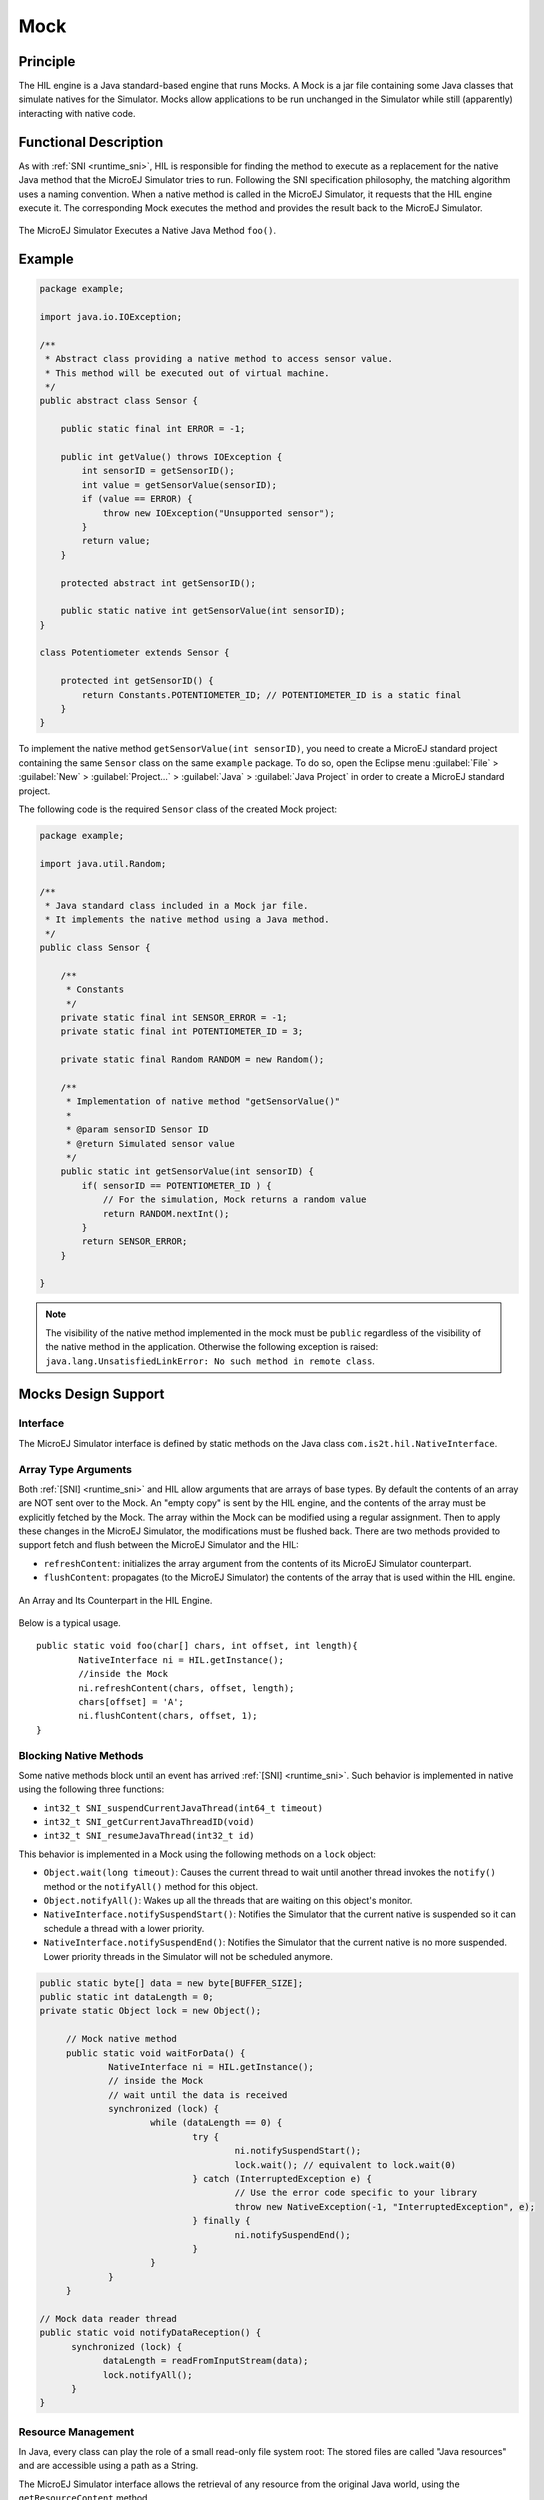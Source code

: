.. _mock:

====
Mock
====


Principle
=========

The HIL engine is a Java standard-based engine that runs Mocks. A Mock
is a jar file containing some Java classes that simulate natives for the
Simulator. Mocks allow applications to be run unchanged in the Simulator
while still (apparently) interacting with native code.


Functional Description
======================

As with :ref:`SNI <runtime_sni>`, HIL is responsible for finding the method to execute as a
replacement for the native Java method that the MicroEJ Simulator tries
to run. Following the SNI specification philosophy, the matching algorithm uses a
naming convention. When a native method is called in the MicroEJ
Simulator, it requests that the HIL engine execute it. The corresponding
Mock executes the method and provides the result back to the MicroEJ
Simulator.

.. figure:: images/hil3.*
   :alt: The MicroEJ Simulator Executes a Native Java Method ``foo()``.
   :align: center
   :scale: 75 %

   The MicroEJ Simulator Executes a Native Java Method ``foo()``.


Example
=======

.. code:: java

   package example;

   import java.io.IOException;

   /**
    * Abstract class providing a native method to access sensor value.
    * This method will be executed out of virtual machine.
    */
   public abstract class Sensor {

       public static final int ERROR = -1;

       public int getValue() throws IOException {
           int sensorID = getSensorID();
           int value = getSensorValue(sensorID);
           if (value == ERROR) {
               throw new IOException("Unsupported sensor");
           }
           return value;
       }

       protected abstract int getSensorID();

       public static native int getSensorValue(int sensorID);
   }

   class Potentiometer extends Sensor {
       
       protected int getSensorID() {
           return Constants.POTENTIOMETER_ID; // POTENTIOMETER_ID is a static final
       }
   }

To implement the native method ``getSensorValue(int sensorID)``, you
need to create a MicroEJ standard project containing the same ``Sensor``
class on the same ``example`` package. To do so, open the Eclipse menu
:guilabel:`File` > :guilabel:`New` > :guilabel:`Project...` > :guilabel:`Java` > :guilabel:`Java Project` in order to create a
MicroEJ standard project.

The following code is the required ``Sensor`` class of the created Mock
project:

.. code:: java

   package example;

   import java.util.Random;

   /**
    * Java standard class included in a Mock jar file.
    * It implements the native method using a Java method.
    */
   public class Sensor {

       /**
        * Constants
        */
       private static final int SENSOR_ERROR = -1;
       private static final int POTENTIOMETER_ID = 3;
       
       private static final Random RANDOM = new Random();
       
       /**
        * Implementation of native method "getSensorValue()"
        * 
        * @param sensorID Sensor ID
        * @return Simulated sensor value
        */
       public static int getSensorValue(int sensorID) {
           if( sensorID == POTENTIOMETER_ID ) {
               // For the simulation, Mock returns a random value
               return RANDOM.nextInt();
           }
           return SENSOR_ERROR;
       }
       
   }

.. note::

   The visibility of the native method implemented in the mock must be ``public`` regardless of the visibility of the native method in the application.  Otherwise the following exception is raised: ``java.lang.UnsatisfiedLinkError: No such method in remote class``.


Mocks Design Support
====================

Interface
---------

The MicroEJ Simulator interface is defined by static methods on the Java
class ``com.is2t.hil.NativeInterface``.

Array Type Arguments
--------------------

Both :ref:`[SNI] <runtime_sni>` and HIL allow arguments that are arrays of base types. By
default the contents of an array are NOT sent over to the Mock. An
"empty copy" is sent by the HIL engine, and the contents of the array
must be explicitly fetched by the Mock. The array within the Mock can be
modified using a regular assignment. Then to apply these changes in the
MicroEJ Simulator, the modifications must be flushed back. There are two
methods provided to support fetch and flush between the MicroEJ
Simulator and the HIL:

-  ``refreshContent``: initializes the array argument from the contents
   of its MicroEJ Simulator counterpart.

-  ``flushContent``: propagates (to the MicroEJ Simulator) the contents
   of the array that is used within the HIL engine.

.. figure:: images/hil4.*
   :alt: An Array and Its Counterpart in the HIL Engine.
   :align: center
   :scale: 75 %


   An Array and Its Counterpart in the HIL Engine.

Below is a typical usage.

::

   public static void foo(char[] chars, int offset, int length){
           NativeInterface ni = HIL.getInstance();
           //inside the Mock
           ni.refreshContent(chars, offset, length);
           chars[offset] = 'A';
           ni.flushContent(chars, offset, 1);
   }

Blocking Native Methods
-----------------------

Some native methods block until an event has arrived :ref:`[SNI] <runtime_sni>`. Such
behavior is implemented in native using the following three functions:

-  ``int32_t SNI_suspendCurrentJavaThread(int64_t timeout)``
-  ``int32_t SNI_getCurrentJavaThreadID(void)``
-  ``int32_t SNI_resumeJavaThread(int32_t id)``

This behavior is implemented in a Mock using the following methods on a ``lock`` object:

- ``Object.wait(long timeout)``: Causes the current thread to wait
  until another thread invokes the ``notify()`` method or the
  ``notifyAll()`` method for this object.

- ``Object.notifyAll()``: Wakes up all the threads that are waiting on
  this object's monitor.

- ``NativeInterface.notifySuspendStart()``: Notifies the Simulator that the current native is suspended so it can schedule a thread with a lower priority.

- ``NativeInterface.notifySuspendEnd()``: Notifies the Simulator that the current native is no more suspended. Lower priority threads in the Simulator will not be scheduled anymore.

.. code:: java

   public static byte[] data = new byte[BUFFER_SIZE];
   public static int dataLength = 0;
   private static Object lock = new Object();

	// Mock native method
	public static void waitForData() {
		NativeInterface ni = HIL.getInstance();
		// inside the Mock
		// wait until the data is received
		synchronized (lock) {
			while (dataLength == 0) {
				try {
					ni.notifySuspendStart();
					lock.wait(); // equivalent to lock.wait(0)
				} catch (InterruptedException e) {
					// Use the error code specific to your library
					throw new NativeException(-1, "InterruptedException", e);
				} finally {
					ni.notifySuspendEnd();
				}
			}
		}
	}

   // Mock data reader thread
   public static void notifyDataReception() {
         synchronized (lock) {
               dataLength = readFromInputStream(data);
               lock.notifyAll();
         }
   }

Resource Management
-------------------

In Java, every class can play the role of a small read-only file system
root: The stored files are called "Java resources" and are accessible
using a path as a String.

The MicroEJ Simulator interface allows the retrieval of any resource
from the original Java world, using the ``getResourceContent`` method.

::

   public static void bar(byte[] path, int offset, int length) {
         NativeInterface ni = HIL.getInstance();
         ni.refreshContent(path, offset, length);
         String pathStr = new String(path, offset, length);
         byte[] data = ni.getResourceContent(pathStr);
         ...
   }

Synchronous Terminations
------------------------

To terminate the whole simulation (MicroEJ Simulator and HIL), use the
stop() method.

::

   public static void windowClosed() {
         HIL.getInstance().stop();
   }


Dependencies
============

The HIL Engine API is automatically provided by the ``microej-mock`` project skeleton.

Installation
============

First create a new :ref:`module project <mmm_module_skeleton>` using the ``microej-mock`` skeleton.

.. figure:: images/mock-skeleton.png
   :alt: Mock Project Structure
   :align: center

Once implemented, right-click on the repository project and select ``Build Module``.

Once the module is built, the mock can be installed in a Platform in one of the two ways:

- by adding the mock module as a regular Platform :ref:`module dependency <mmm_module_dependencies>` (if your Platform configuration project contains a ``module.ivy`` file), 
- or by manually copying the JAR file ``[mock_project]\target~\rip\mocks\[mock_name].jar`` to the :ref:`Platform configuration <platform_configuration_creation>` mock dropins folder ``dropins/mocks/dropins/``.


JavaFX Module
=============

The JavaFX Module allows the use of `JavaFX <https://openjfx.io/>`_ in the creation of a Mock project or to embed JavaFX in a Platform.
This Module is required when working with a JDK 11, since JavaFX is not embedded anymore in Oracle JDK.

The following OS are supported by the JavaFX Module :

- Linux 64
- Mac Aarch64
- Mac x86_64
- Windows 64

To ensure Mac Aarch64 support, the JavaFX Module is based on JavaFX 17 which requires a JDK 11, so it can not be used with a JDK 1.8.

.. note::

  To use JavaFX with JDK 1.8, it is required to install an Oracle JDK 1.8 which embeds the JavaFX libraries.  


The JavaFX Module is composed of two artifacts which are used depending on your use case:

- :guilabel:`javafx.jar` which contains all JavaFX libraries and can be used to develop a Mock project.
- :guilabel:`javafx.rip` which embeds the JavaFX libraries in a Platform.


Use JavaFX in a Mock project
----------------------------

- Add the JavaFX Module to the module.ivy of your Mock project.

::

    <dependency org="com.microej.tool" name="javafx" rev="1.1.0" />

- The :guilabel:`javafx.jar` artifact is now present in your Module dependencies and can be used to develop your Mock Project. 

.. figure:: images/javafx_dependency.png
   :alt: JavaFX as Mock's dependency
   :align: center
   :scale: 100%

   JavaFX as Mock's dependency


Embed JavaFX in a Platform
--------------------------

- Add the JavaFX Module to the module.ivy of your Platform configuration project.

::

    <dependency org="com.microej.tool" name="javafx" rev="1.1.0" />

- Build your Platform (see :ref:`how to build a Platform <platform_build>`) 

- In your ready-to-use Platform project, thanks to the :guilabel:`javafx.rip` artifact, the JavaFX libraries have been embedded in the :guilabel:`mocks/dropins` directory.

.. figure:: images/javafx_libraries.png
   :alt: JavaFX Libraries
   :align: center
   :scale: 100%

   JavaFX Libraries

- All JavaFX native libraries have been embedded in their corresponding OS directory, in the :guilabel:`resources/os` directory :   

.. figure:: images/javafx_native_libraries.png
   :alt: JavaFX Native Libraries
   :align: center
   :scale: 100%

   JavaFX Native Libraries

Use
===

Once installed, a Mock is used automatically by the Simulator when the
MicroEJ Application calls a native method which is implemented into the
Mock.


..
   | Copyright 2008-2022, MicroEJ Corp. Content in this space is free 
   for read and redistribute. Except if otherwise stated, modification 
   is subject to MicroEJ Corp prior approval.
   | MicroEJ is a trademark of MicroEJ Corp. All other trademarks and 
   copyrights are the property of their respective owners.
